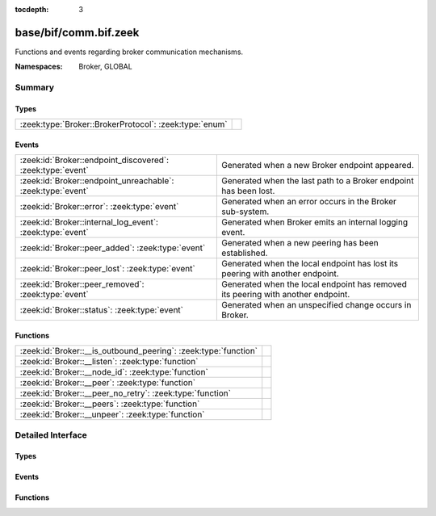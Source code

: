 :tocdepth: 3

base/bif/comm.bif.zeek
======================
.. zeek:namespace:: Broker
.. zeek:namespace:: GLOBAL

Functions and events regarding broker communication mechanisms.

:Namespaces: Broker, GLOBAL

Summary
~~~~~~~
Types
#####
====================================================== =
:zeek:type:`Broker::BrokerProtocol`: :zeek:type:`enum` 
====================================================== =

Events
######
=========================================================== ======================================================================
:zeek:id:`Broker::endpoint_discovered`: :zeek:type:`event`  Generated when a new Broker endpoint appeared.
:zeek:id:`Broker::endpoint_unreachable`: :zeek:type:`event` Generated when the last path to a Broker endpoint has been lost.
:zeek:id:`Broker::error`: :zeek:type:`event`                Generated when an error occurs in the Broker sub-system.
:zeek:id:`Broker::internal_log_event`: :zeek:type:`event`   Generated when Broker emits an internal logging event.
:zeek:id:`Broker::peer_added`: :zeek:type:`event`           Generated when a new peering has been established.
:zeek:id:`Broker::peer_lost`: :zeek:type:`event`            Generated when the local endpoint has lost its peering with another
                                                            endpoint.
:zeek:id:`Broker::peer_removed`: :zeek:type:`event`         Generated when the local endpoint has removed its peering with another
                                                            endpoint.
:zeek:id:`Broker::status`: :zeek:type:`event`               Generated when an unspecified change occurs in Broker.
=========================================================== ======================================================================

Functions
#########
=============================================================== =
:zeek:id:`Broker::__is_outbound_peering`: :zeek:type:`function` 
:zeek:id:`Broker::__listen`: :zeek:type:`function`              
:zeek:id:`Broker::__node_id`: :zeek:type:`function`             
:zeek:id:`Broker::__peer`: :zeek:type:`function`                
:zeek:id:`Broker::__peer_no_retry`: :zeek:type:`function`       
:zeek:id:`Broker::__peers`: :zeek:type:`function`               
:zeek:id:`Broker::__unpeer`: :zeek:type:`function`              
=============================================================== =


Detailed Interface
~~~~~~~~~~~~~~~~~~
Types
#####
.. zeek:type:: Broker::BrokerProtocol
   :source-code: base/bif/comm.bif.zeek 149 149

   :Type: :zeek:type:`enum`

      .. zeek:enum:: Broker::NATIVE Broker::BrokerProtocol

      .. zeek:enum:: Broker::WEBSOCKET Broker::BrokerProtocol


Events
######
.. zeek:id:: Broker::endpoint_discovered
   :source-code: base/bif/comm.bif.zeek 78 78

   :Type: :zeek:type:`event` (endpoint: :zeek:type:`Broker::EndpointInfo`, msg: :zeek:type:`string`)

   Generated when a new Broker endpoint appeared.

.. zeek:id:: Broker::endpoint_unreachable
   :source-code: base/bif/comm.bif.zeek 82 82

   :Type: :zeek:type:`event` (endpoint: :zeek:type:`Broker::EndpointInfo`, msg: :zeek:type:`string`)

   Generated when the last path to a Broker endpoint has been lost.

.. zeek:id:: Broker::error
   :source-code: base/frameworks/broker/log.zeek 83 96

   :Type: :zeek:type:`event` (code: :zeek:type:`Broker::ErrorCode`, msg: :zeek:type:`string`)

   Generated when an error occurs in the Broker sub-system. This event
   reports local errors in Broker, as indicated by the provided
   :zeek:type:`Broker::ErrorCode`.
   

   :param code: the type of error that triggered this event.
   

   :param msg: a message providing additional context.
   
   .. zeek:see:: Broker::peer_added Broker::peer_removed Broker::peer_lost
      Broker::endpoint_discovered Broker::endpoint_unreachable Broker::status

.. zeek:id:: Broker::internal_log_event
   :source-code: base/frameworks/broker/log.zeek 98 122

   :Type: :zeek:type:`event` (lvl: :zeek:type:`Broker::LogSeverityLevel`, id: :zeek:type:`string`, description: :zeek:type:`string`)

   Generated when Broker emits an internal logging event.
   

   :param lvl: the severity of the event as reported by Broker.
   

   :param id: an identifier for the event type.
   

   :param description: a message providing additional context.

.. zeek:id:: Broker::peer_added
   :source-code: base/bif/comm.bif.zeek 36 36

   :Type: :zeek:type:`event` (endpoint: :zeek:type:`Broker::EndpointInfo`, msg: :zeek:type:`string`)

   Generated when a new peering has been established. Both sides of the peering
   receive this event, created independently in each endpoint. For the endpoint
   establishing the peering, the added endpoint's network information will match
   the address and port provided to :zeek:see:`Broker::peer`; for the listening
   endpoint it's the peer's TCP client's address and (likely ephemeral) TCP
   port.
   

   :param endpoint: the added endpoint's Broker ID and connection information.
   

   :param msg: a message providing additional context.
   
   .. zeek:see:: Broker::peer_removed Broker::peer_lost
      Broker::endpoint_discovered Broker::endpoint_unreachable
      Broker::status Broker::error

.. zeek:id:: Broker::peer_lost
   :source-code: base/bif/comm.bif.zeek 74 74

   :Type: :zeek:type:`event` (endpoint: :zeek:type:`Broker::EndpointInfo`, msg: :zeek:type:`string`)

   Generated when the local endpoint has lost its peering with another
   endpoint. This event fires when the other endpoint stops or removes the
   peering for some other reason. This event is independent of the original
   directionality of connection establishment.
   

   :param endpoint: the lost endpoint's Broker ID and connection information.
   

   :param msg: a message providing additional context.
   
   .. zeek:see:: Broker::peer_added Broker::peer_removed
      Broker::endpoint_discovered Broker::endpoint_unreachable
      Broker::status Broker::error

.. zeek:id:: Broker::peer_removed
   :source-code: base/bif/comm.bif.zeek 59 59

   :Type: :zeek:type:`event` (endpoint: :zeek:type:`Broker::EndpointInfo`, msg: :zeek:type:`string`)

   Generated when the local endpoint has removed its peering with another
   endpoint. This event can fire for multiple reasons, such as a local call to
   :zeek:see:`Broker::unpeer`, or because Broker autonomously decides to
   unpeer. One reason it might do this is message I/O backpressure overflow,
   meaning that the remote peer cannot keep up with the stream of messages the
   local endpoint sends it. Regardless of the cause, the remote endpoint will
   locally trigger a corresponding :zeek:see:`Broker::peer_lost` event once the
   peering ends. These events are independent of the original directionality of
   TCP connection establishment and only reflect which endpoint terminates the
   peering.
   

   :param endpoint: the removed endpoint's Broker ID and connection information.
   

   :param msg: a message providing additional context. If backpressure overflow
        caused this unpeering, the message contains the string
        *caf::sec::backpressure_overflow*.
   
   .. zeek:see:: Broker::peer_added Broker::peer_lost
      Broker::endpoint_discovered Broker::endpoint_unreachable
      Broker::status Broker::error

.. zeek:id:: Broker::status
   :source-code: base/bif/comm.bif.zeek 96 96

   :Type: :zeek:type:`event` (endpoint: :zeek:type:`Broker::EndpointInfo`, msg: :zeek:type:`string`)

   Generated when an unspecified change occurs in Broker. This event only fires
   when the status change isn't covered by more specific Broker events. The
   provided message string may be empty.
   

   :param endpoint: the Broker ID and connection information, if available,
             of the endpoint the update relates to.
   

   :param msg: a message providing additional context.
   
   .. zeek:see:: Broker::peer_added Broker::peer_removed Broker::peer_lost
      Broker::endpoint_discovered Broker::endpoint_unreachable Broker::error

Functions
#########
.. zeek:id:: Broker::__is_outbound_peering
   :source-code: base/bif/comm.bif.zeek 167 167

   :Type: :zeek:type:`function` (a: :zeek:type:`string`, p: :zeek:type:`port`) : :zeek:type:`bool`


.. zeek:id:: Broker::__listen
   :source-code: base/bif/comm.bif.zeek 155 155

   :Type: :zeek:type:`function` (a: :zeek:type:`string`, p: :zeek:type:`port`, proto: :zeek:type:`Broker::BrokerProtocol`) : :zeek:type:`port`


.. zeek:id:: Broker::__node_id
   :source-code: base/bif/comm.bif.zeek 173 173

   :Type: :zeek:type:`function` () : :zeek:type:`string`


.. zeek:id:: Broker::__peer
   :source-code: base/bif/comm.bif.zeek 158 158

   :Type: :zeek:type:`function` (a: :zeek:type:`string`, p: :zeek:type:`port`, retry: :zeek:type:`interval`) : :zeek:type:`bool`


.. zeek:id:: Broker::__peer_no_retry
   :source-code: base/bif/comm.bif.zeek 161 161

   :Type: :zeek:type:`function` (a: :zeek:type:`string`, p: :zeek:type:`port`) : :zeek:type:`bool`


.. zeek:id:: Broker::__peers
   :source-code: base/bif/comm.bif.zeek 170 170

   :Type: :zeek:type:`function` () : :zeek:type:`Broker::PeerInfos`


.. zeek:id:: Broker::__unpeer
   :source-code: base/bif/comm.bif.zeek 164 164

   :Type: :zeek:type:`function` (a: :zeek:type:`string`, p: :zeek:type:`port`) : :zeek:type:`bool`



